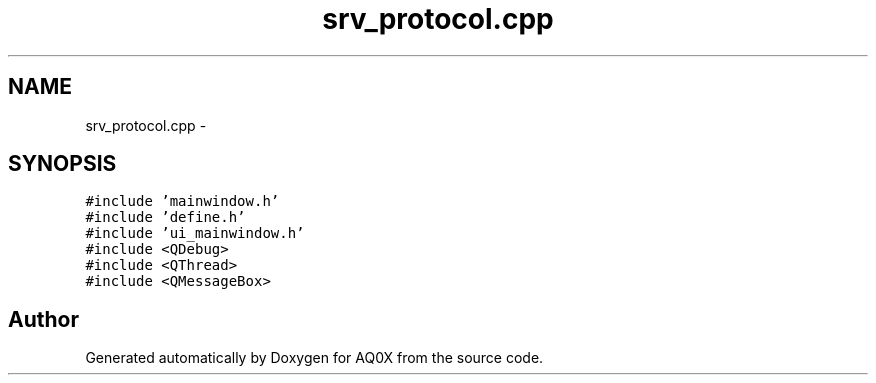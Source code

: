 .TH "srv_protocol.cpp" 3 "Thu Oct 30 2014" "Version V0.0" "AQ0X" \" -*- nroff -*-
.ad l
.nh
.SH NAME
srv_protocol.cpp \- 
.SH SYNOPSIS
.br
.PP
\fC#include 'mainwindow\&.h'\fP
.br
\fC#include 'define\&.h'\fP
.br
\fC#include 'ui_mainwindow\&.h'\fP
.br
\fC#include <QDebug>\fP
.br
\fC#include <QThread>\fP
.br
\fC#include <QMessageBox>\fP
.br

.SH "Author"
.PP 
Generated automatically by Doxygen for AQ0X from the source code\&.
